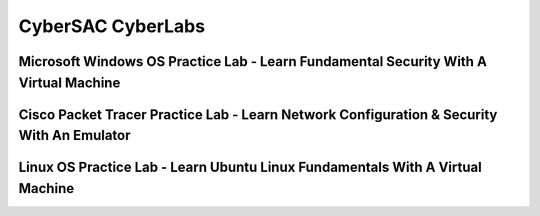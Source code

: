 **CyberSAC CyberLabs**
=============================================================

.. image:: https://raw.githubusercontent.com/natt96z/cybersac/main/docs/img/01a9c18e46512c573e128481c80f2c97.png
   :width: 100%
   :align: center
   
.. image:: https://raw.githubusercontent.com/natt96z/cybersac/main/docs/img/Labs_IO_Beaker_hero.gif
   :width: 56%
   :align: center


Microsoft Windows OS Practice Lab - Learn Fundamental Security With A Virtual Machine
~~~~~~~~~~~~~~~~~~~~~~~~~~~~~~~~~~~~~~~~~~~~~~~~~~~~~~~~~~~~~~~~~~~~~~~~~~~~~~~~~~~~~



Cisco Packet Tracer Practice Lab - Learn Network Configuration & Security With An Emulator
~~~~~~~~~~~~~~~~~~~~~~~~~~~~~~~~~~~~~~~~~~~~~~~~~~~~~~~~~~~~~~~~~~~~~~~~~~~~~~~~~~~~~~~~~~~



Linux OS Practice Lab - Learn Ubuntu Linux Fundamentals With A Virtual Machine
~~~~~~~~~~~~~~~~~~~~~~~~~~~~~~~~~~~~~~~~~~~~~~~~~~~~~~~~~~~~~~~~~~~~~~~~~~~~~~~
